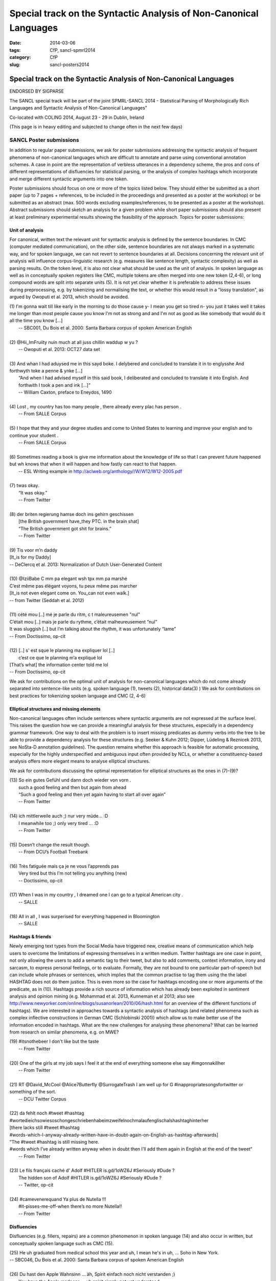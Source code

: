 .. -*- coding:utf-8 -*-

Special track on the Syntactic Analysis of Non-Canonical Languages
##################################################################

:date: 2014-03-06
:tags: CfP, sancl-spmrl2014
:category: CfP
:slug: sancl-posters2014

==================================================================
Special track on the Syntactic Analysis of Non-Canonical Languages
==================================================================
ENDORSED BY SIGPARSE

The SANCL special track will be part of the joint SPMRL-SANCL 2014 - Statistical Parsing of Morphologically Rich Languages and Syntactic Analysis of Non-Canonical Languages"

Co-located with COLING 2014, August 23 - 29 in Dublin, Ireland


(This page is in heavy editing and subjected to change often in the next few days)

SANCL Poster submissions
------------------------

In addition to regular paper submissions, we ask for poster submissions addressing the syntactic analysis of frequent phenomena of non-canonical languages which are difficult to annotate and parse using conventional annotation schemes. A case in point are the representation of verbless utterances in a dependency scheme, the pros and cons of different representations of disfluencies for statistical parsing, or the analysis of complex hashtags which incorporate and merge different syntactic arguments into one token.

Poster submissions should focus on one or more of the topics listed below. They should either be submitted as a short paper (up to 7 pages + references, to be included in the proceedings and presented as a poster at the workshop) or be submitted as an abstract (max. 500 words excluding examples/references, to be presented as a poster at the workshop). Abstract submissions should sketch an analysis for a given problem while short paper submissions should also present at least preliminary experimental results showing the feasibility of the approach.
Topics for poster submissions:

Unit of analysis
~~~~~~~~~~~~~~~~
For canonical, written text the relevant unit for syntactic analysis is defined by the sentence boundaries.
In CMC (computer mediated communication), on the other side, sentence boundaries are not always marked in a systematic way, and for spoken language, we can not revert to sentence boundaries at all. Decisions concerning the relevant unit of analysis will influence corpus-linguistic research (e.g. measures like sentence length, syntactic complexity) as well as parsing results. 
On the token level, it is also not clear what should be used as the unit of analysis. In spoken language as well as in conceptually spoken registers like CMC, multiple tokens are often merged into one new token (2,4-6), or long compound words are split into separate units (5). It is not yet clear whether it is preferable to address these issues during preprocessing, e.g. by tokenizing and normalising the text, or whether this would result in a "lossy translation", as argued by Owoputi et al. 2013, which should be avoided.

| (1)	I'm gonna wait till like early in the morning to do those cause y- I mean you get so tired n- you just it takes well it takes me longer than most people cause you know I'm not as strong and and I'm not as good as like somebody that would do it all the time you know [...]
| 	-- SBC001, Du Bois et al. 2000: Santa Barbara corpus of spoken American English 
| 
| (2)	@Hii_ImFruiity nuin much at all juss chillin waddup w yu ?
| 	-- Owoputi et al. 2013: OCT27 data set	 
| 
| (3)	And whan I had aduysed me in this sayd boke. I delybered and concluded to translate it in to englysshe And forthwyth toke a penne & ynke [...]
| 	“And when I had advised myself in this said book, I deliberated and concluded to translate it into English. And forthwith I took a pen and ink [...]”
| 	-- William Caxton, preface to Eneydos, 1490
|
| (4)    Lost , my country has too many people , there already every plac has person .    
|    -- From SALLE Corpus
|
| (5)    I hope that they and your degree studies and come to United States to learning and improve your english and to continue your student .
|    -- From SALLE Corpus
|
| (6)    Sometimes reading a book is give me information about the knowledge of life so that I can prevent future happened but wh knows that when it will happen and how fastly can react to that happen.
|   -- ESL Writing example in http://aclweb.org/anthology//W/W12/W12-2005.pdf
| 
| (7)	twas okay.
| 	“It was okay.”
| 	-- From Twitter
| 
| (8)	der briten regierung hamse doch ins gehirn geschissen
| 	[the British government have_they PTC. in the brain shat]
| 	“The British government got shit for brains.”
| 	-- From Twitter
| 
| (9)	Tis voor m’n daddy
| [It_is for my Daddy]
| -- DeClercq et al. 2013: Normalization of Dutch User-Generated Content
| 
| (10)	@IziiBabe C mm pa elegant wsh tpx mm pa marshé 
| C’est même pas élégant voyons, tu peux même pas marcher 
| [It_is not even elegant come on. You_can not even walk.] 
| -- from Twitter (Seddah et al. 2012)
| 
| (11) 	cété mou [..] mé je parle du ritm, c t maleureusemen "nul"
| C’était mou [..] mais je parle du rythme, c’était malheureusement “nul”
| It was sluggish [..] but I’m talking about the rhythm, it was unfortunately “lame”
| -- From Doctissimo, op-cit
| 
| (12) 	[..] s' est sque le planning ma expliquer lol [..]
|  c’est ce que le planning m’a expliqué  lol 
| [That’s what] the information center told me lol 
| -- From Doctissimo, op-cit


We ask for contributions on the optimal unit of analysis for non-canonical languages which do not come already separated into sentence-like units (e.g. spoken language (1), tweets (2), historical data(3) ) 	
We ask for contributions on best practices for tokenizing spoken language and CMC (2, 4-6)	


Elliptical structures and missing elements
~~~~~~~~~~~~~~~~~~~~~~~~~~~~~~~~~~~~~~~~~~
Non-canonical languages often include sentences where syntactic arguments are not expressed at the surface level. This raises the question how we can provide a meaningful analysis for these structures, especially in a dependency grammar framework. One way to deal with the problem is to insert missing predicates as dummy verbs into the tree to be able to provide a dependency analysis for these structures (e.g. Seeker & Kuhn 2012; Dipper, Lüdeling & Reznicek 2013, see NoSta-D annotation guidelines). The question remains whether this approach is feasible for automatic processing, especially for the highly underspecified and ambiguous input often provided by NCLs, or whether a constituency-based analysis offers more elegant means to analyse elliptical structures.

We ask for contributions discussing the optimal representation for elliptical structures as the ones in (7)-(9)?

| (13)	So ein gutes Gefühl und dann doch wieder von vorn .
| 	such a good feeling and then but again from ahead
| 	“Such a good feeling and then yet again having to start all over again”
| 	-- From Twitter
| 
| (14)	ich mittlerweile auch ;) nur very müde... :D
| 	I meanwhile too ;) only very tired ... :D
| 	-- From Twitter
| 
| (15)	Doesn’t change the result though.
| 	-- From DCU’s Football Treebank
| 
| (16) Très fatiguée mais ça je ne vous l’apprends pas
| 	Very tired but this I’m not telling you anything (new)
| 	-- Doctissimo, op-cit
|
| (17)    When I was in my country , I dreamed one I can go to a typical American city .
|    -- SALLE
|
| (18)    All in all , I was surperised for everything happened in Bloomington
|    -- SALLE


 
Hashtags & friends
~~~~~~~~~~~~~~~~~~
Newly emerging text types from the Social Media have triggered new, creative means of communication which help users to overcome the limitations of expressing themselves in a written medium. Twitter hashtags are one case in point, not only allowing the users to add a semantic tag to their tweet, but also to add comments, context information, irony and sarcasm, to express personal feelings, or to evaluate. Formally, they are not bound to one particular part-of-speech but can include whole phrases or sentences, which implies that the common practise to tag them using the the label HASHTAG does not do them justice. This is even more so the case for hashtags encoding one or more arguments of the predicate, as in (10).
Hashtags provide a rich source of information which has already been exploited in sentiment analysis and opinion mining (e.g. Mohammad et al. 2013, Kunneman et al 2013; also see http://www.newyorker.com/online/blogs/susanorlean/2010/06/hash.html for an overview of the different functions of hashtags).
We are interested in approaches towards a syntactic analysis of hashtags (and related phenomena such as complex inflective constructions in German CMC (Schlobinski 2001)) which allow us to make better use of the information encoded in hashtags. What are the new challenges for analysing these phenomena? What can be learned from research on similar phenomena, e.g. on MWE?

| (19)	#itsnothebeer I don't like but the taste
|   -- From Twitter
|
| (20)	One of the girls at my job says I feel it at the end of everything someone else say #imgonnakillher
|   -- From Twitter
|
| (21)	RT @David_McCool @Alice7Butterfly @SurrogateTrash I am well up for G	#inappropriatesongsfortwitter or something of the sort.
|   -- DCU Twitter Corpus
|
| (22)	da      fehlt noch #tweet #hashtag #wortedieichsowiesoschongeschriebenhabeimzweifelnochmalaufenglischalshashtaghinterher
| [there lacks still #tweet #hashtag
| #words-which-I-anyway-already-written-have-in-doubt-again-on-English-as-hashtag-afterwards]
| ”The #tweet #hashtag is still missing here.
| #words which I’ve already written anyway when in doubt then I’ll add them again in English at the end of the tweet“
|   -- From Twitter
| 
| (23) Le fils français caché d' Adolf #HITLER is.gd/1oWZ6J #Seriously #Dude ?
| 	The hidden son of Adolf #HITLER is.gd/1oWZ6J #Seriously #Dude ?
| 	-- Twitter, op-cit
| 
| (24) #camevenerequand Ya plus de Nutella !!!
| 	#it-pisses-me-off-when there’s no more Nutella!!
| 	-- From Twitter 

Disfluencies
~~~~~~~~~~~~
Disfluencies (e.g. fillers, repairs) are a common phenomenon in spoken language (14) and also occur in written, but conceptually spoken language such as CMC (15).

| (25)	He uh graduated from medical school this year and uh, I mean he's in uh, ... Soho in New York.
| -- SBC046, Du Bois et al. 2000: Santa Barbara corpus of spoken American English 
| 
| (26)	Du hast den Apple Wahnsinn ... äh, Spirit einfach noch nicht verstanden ;)
| 	You have the Apple madness ... uh spirit simply not yet understood
| 	“You haven’t yet understood the Apple madness... uh spirit ;)” 		
| -- From Twitter
| 
| (27)	c'est l'heure du d-d-d-d-uel ! (oui, ton qqqquart de final a un drôle d'effet sur moi !)
| 	It’s duel time! (yes, your quarter-final has a weird effect on me!)
| -- From Facebook
 

There are different ways of representing disfluencies. In the Switchboard corpus, fillers are included in the tree, and for repairs, both the repair and the reparandum are attached to the same node. In the German Verbmobil treebank, fillers have been removed and so-called speech errors and repetitions are not integrated in the tree but instead are attached to the root node. The different representations are expected to have an impact on statistical parsing as well as on the usefulness of the resources for linguistic research.


We ask for contributions discussing the best way of representing disfluencies in the syntax 	tree. 	

Code mixing
~~~~~~~~~~~
In informal spoken language as well as in CMC, a considerable amount of the data includes code mixing. This provides a huge challenge for automatic processing, and even more so as there is no agreed upon theoretical distinction between loanwords and foreign words. Should we annotate foreign language material using the same annotation scheme as for the target language, especially in cases where the grammatical differences between the languages involved do not easily allow us to do so, as in (18)?

| (28)	 Jeden Tag bana alıyordum.     Hep     kendime    eigene bir Schachtel alıyordum.
| 	[every  day me   buy-past-1.sg always for_myself own    one packet    buy-past-1.sg]
| 	“Every day I bought one for me. I always bought my own packet.”
| -- Rehbein et al., 2014:  The KiezDeutsch Korpus (KiDKo) Release 1.0. MuH9WT_04
| 
| (29)	Noch nihma at work und akku bei 81% hate gegen smartphones
| 	not	yet at work and battery at 81% hate against smartphones
| -- From Twitter
| 
| (30)	@tturkiish es tut mir so leid vallah 	ich wollte kommen ama unuttum 	 :(
| 	@tturkiish it does me so harm my God I wanted come but forget-pst-1-sg :(
| 	“@tturkiish I am so sorry, really, I wanted to come but I forgot :(“
| -- From Twitter
| 
| (31)	Meine Mutter denn hat female problems gehaft gehabt. Un die durfte halt is the 
| Arzt    hat gesacht de was    die  solsch haben is wieder ane Kind.
| [My   mother then  did female problems  have   have.   And they may then is the doctor did say she what she should  have is again a baby.]
| -- Boas, 2002: Texas German Dialect Project. 1-63-1-3.


We ask for contributions discussing best practices for the syntactic analysis of code mixing.





Resources & References	
~~~~~~~~~~~~~~~~~~~~~~

DCU Football Corpus


Falko (Error-annotated Learner Corpus)
Reznicek, Marc; Lüdeling, Anke; Krummes, Cedric; Schwantuschke, Franziska; Walter, Maik; Schmidt, Karin; Hirschmann, Hagen; Andreas, Torsten (2012): Das Falko-Handbuch. Korpusaufbau und Annotationen Version 2.01 
https://www.linguistik.hu-berlin.de/institut/professuren/korpuslinguistik/forschung/falko

French Social Media Bank
Djamé Seddah, Benoit Sagot, Marie Candito, Virginie Mouilleron, Vanessa Combet (2012): The French Social Media Bank: a Treebank of Noisy User Generated Content,, COLING 2012, Mumbay, India
http://aclweb.org/anthology//C/C12/C12-1149.pdf

NoSta-D
Dipper, Stefanie; Lüdeling, Anke; Reznicek, Marc (to appear): NoSta-D: A Corpus of German Non-Standard Varieties. In: Zampieri, Marcos (Hrsg.): Non-Standard Data Sources in Corpus-Based Research. Shaker Verlag.
http://www.linguistik.hu-berlin.de/institut/professuren/korpuslinguistik/forschung/clarin-d

Syntactically Annotating Learner Language of English (SALLE)
Ragheb, Marwa and Dickinson, Markus.  Defining Syntax for Learner Language Annotation.  COLING 2012, Bombay, India.
http://cl.indiana.edu/~md7/papers/ragheb-dickinson12.html
SALLE Project: http://cl.indiana.edu/~salle/

Switchboard Corpus
Calhoun, S., Carletta, J., Brenier, J., Mayo, N., Jurafsky, D., Steedman, M. and Beaver, D. (2010) The NXT-format Switchboard Corpus: A Rich Resource for Investigating the Syntax, Semantics, Pragmatics and Prosody of Dialogue. Language Resources and Evaluation Journal 44(4): 387-419.
http://groups.inf.ed.ac.uk/switchboard/



SANCL Special Track Organizers
------------------------------
- Ozlem Cetinoglu (IMS, Germany)
- Ines Rehbein (Postdam University, Germany)
- Joel Tetrault  (Yahoo Research, US)
- Djamé Seddah (Université Paris Sorbonne & Inria's Alpage project)
